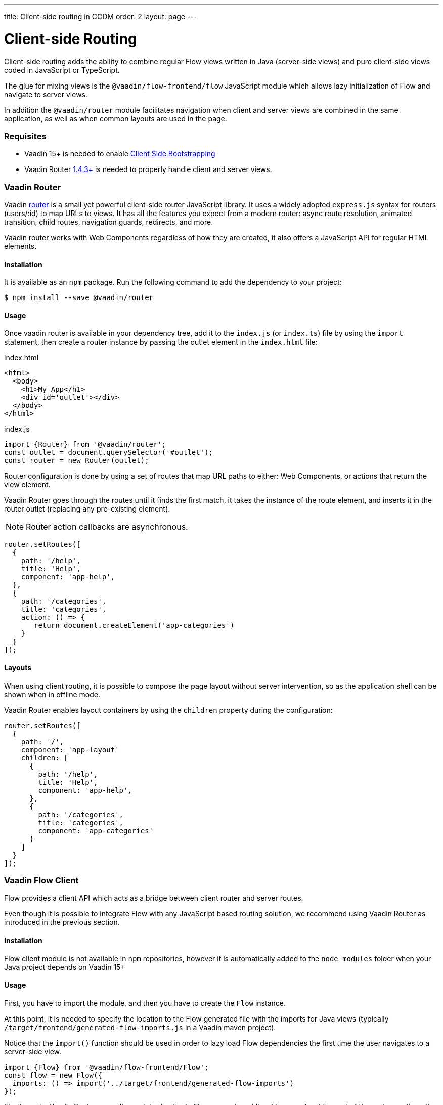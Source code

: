 ---
title: Client-side routing in CCDM
order: 2
layout: page
---

ifdef::env-github[:outfilesuffix: .asciidoc]

= Client-side Routing

Client-side routing adds the ability to combine regular Flow views written in Java (server-side views) and pure client-side views coded in JavaScript or TypeScript.

The glue for mixing views is the `@vaadin/flow-frontend/flow` JavaScript module which allows lazy initialization of Flow and navigate to server views.

In addition the `@vaadin/router` module facilitates navigation when client and server views are combined in the same application, as well as when common layouts are used in the page.

=== Requisites

 - Vaadin 15+ is needed to enable <<client-side-bootstrapping#,Client Side Bootstrapping>>
 - Vaadin Router link:https://github.com/vaadin/vaadin-router/releases/[1.4.3+] is needed to properly handle client and server views.

=== Vaadin Router

Vaadin link:https://vaadin.com/router/[router] is a small yet powerful client-side router JavaScript library. It uses a widely adopted `express.js` syntax for routers (users/:id) to map URLs to views. It has all the features you expect from a modern router: async route resolution, animated transition, child routes, navigation guards, redirects, and more. 

Vaadin router works with Web Components regardless of how they are created, it also offers a JavaScript API for regular HTML elements.

==== Installation

It is available as an `npm` package. Run the following command to add the dependency to your project:

[source,bash]
----
$ npm install --save @vaadin/router
----

==== Usage

Once vaadin router is available in your dependency tree, add it to the `index.js` (or `index.ts`) file by using the `import` statement, then create a router instance by passing the outlet element in the `index.html` file:

.index.html
[source, html]
----
<html>
  <body>
    <h1>My App</h1>
    <div id='outlet'></div>
  </body>
</html>
----


.index.js
[source, javascript]
----
import {Router} from '@vaadin/router';
const outlet = document.querySelector('#outlet');
const router = new Router(outlet);
----

Router configuration is done by using a set of routes that map URL paths to either: Web Components, or actions that return the view element.

Vaadin Router goes through the routes until it finds the first match, it takes the instance of the route element, and inserts it in the router outlet (replacing any pre-existing element).

[NOTE]
Router action callbacks are asynchronous.

[source, javascript]
----
router.setRoutes([
  {
    path: '/help',
    title: 'Help',
    component: 'app-help',
  },
  {
    path: '/categories',
    title: 'categories',
    action: () => {
       return document.createElement('app-categories')
    }
  }
]);
----

==== Layouts

When using client routing, it is possible to compose the page layout without server intervention, so as the application shell can be shown when in offline mode.

Vaadin Router enables layout containers by using the `children` property during the configuration:

[source, javascript]
----
router.setRoutes([
  {
    path: '/',
    component: 'app-layout'
    children: [
      {
        path: '/help',
        title: 'Help',
        component: 'app-help',
      },
      {
        path: '/categories',
        title: 'categories',
        component: 'app-categories'
      }
    ]          
  }
]);
----


=== Vaadin Flow Client

Flow provides a client API which acts as a bridge between client router and server routes. 

Even though it is possible to integrate Flow with any JavaScript based routing solution, we recommend using Vaadin Router as introduced in the previous section.

==== Installation

Flow client module is not available in `npm` repositories, however it is automatically added to the `node_modules` folder when your Java project depends on Vaadin 15+

==== Usage

First, you have to import the module, and then you have to create the `Flow` instance.

At this point, it is needed to specify the location to the Flow generated file with the imports for Java views (typically `/target/frontend/generated-flow-imports.js` in a Vaadin maven project). 

Notice that the `import()` function should be used in order to lazy load Flow dependencies the first time the user navigates to a server-side view.

[source, javascript]
----
import {Flow} from '@vaadin/flow-frontend/Flow';
const flow = new Flow({
  imports: () => import('../target/frontend/generated-flow-imports')
});
----

Finally, make Vaadin Router pass all unmatched paths to Flow server by adding `flow.route` at the end of the router configuration block:

[source, html]
----
<html>
  <body>
    <h1>My App</h1>
    <a href="categories">Categories</a>
    <a href="reviews">Reviews</a>
    <div id='outlet'></div>
  </body>
</html>
----

[source, javascript]
----
import {Router} from '@vaadin/router';
import {Flow} from '@vaadin/flow-frontend/Flow';

const router = new Router(document.querySelector('#outlet'));
const flow = new Flow({
  imports: () => import('../target/frontend/generated-flow-imports')
});

router.setRoutes([
  // client-side views      
  {
    path: '/categories',
    title: 'categories',
    component: 'app-categories'
  },
  // pass all unmatched routes to server-side
  flow.route
]);
----

=== Router Navigation Events

The router executes callbacks on each view to check if the navigation must continue, be postponed or redirected. The way to implement navigation controllers differs depending on whether the view is on the client or server side.

==== Vaadin Router navigation lifecycle (client-side views)

When returning an element or Web Component in a client view, developer might implement the following lifecycle methods:

- `onBeforeEnter(location, commands, router)` is executed before the outlet container is updated with the new element. At this point, user can cancel the navigation.
- `onAfterEnter(location, commands, router)` is executed after the new element has been attached to the outlet. he difference between this method and `onBeforeEnter` is that when this method is executed, there is no way to abort the navigation.
- `onBeforeLeave(location, commands, router)` is executed before the previous element is going to be detached. Navigation can be cancelled at this point.
- `onAfterLeave(location, commands, router)` is executed before the element is going to be removed from the DOM. When this method is executed, there is no way to abort the navigation.

During the execution of `onBeforeEnter` and `onBeforeLeave` callbacks, user might postpone or redirect navigation by returning `commands.prevent()` or `commands.redirect(path)` respectively.

[NOTE]
Lifecycle callbacks are asynchronous.

The following snippets show how to cancel navigation in both cases: a Web Component route, and an Action route.

[source, javascript]
.my-demo.js
----
class MyView extends HTMLElement {
  onBeforeEnter(location, commands, router) {
    return location.pathname === '/cancel' ? commands.prevent() : {};
  }
customElements.define('my-view', MyView);

router.setRoutes([
  {
    path: '/view1',
    component: 'my-view',
  },
  {
    path: '/view2',
    action: () => {
       view = document.createElement('div');
       view.onBeforeEnter = (location, commands, router) => {
         return location.pathname === '/cancel' ? commands.prevent() : {};
       }
    }
  }
]);
----

For more information visit vaadin router link:hhttps://vaadin.github.io/vaadin-router/vaadin-router/#/classes/WebComponentInterface[API documentation]

==== Flow Router navigation lifecycle (server-side views)

When developing server views for CCDM applications, to handle routing events, you should use Vaadin observers as described in the Vaadin link:https://vaadin.com/docs/v13/flow/routing/tutorial-routing-lifecycle.html[Navigation Lifecycle] chapter.

The way to interact with lifecycle events in Java is by implementing the following interfaces:

- Any attached Components implementing `BeforeEnterObserver` will receive an event before a new navigation state is entered. There is the possibility to reroute to another navigation target.
- Attached components implementing `BeforeLeaveObserver`  will receive an event before leaving the current navigation state. Navigation can be rerouted to another target or to postpone the navigation.
- Components implementing `AfterNavigationObserver` will receive an event after all navigation tasks have resolved.


In the following example, navigation is cancelled when the view is dirty.

[source, java]
----
public class MyView extends Div implements BeforeLeaveObserver {
    @Override
    public void beforeLeave(BeforeLeaveEvent event) {
        if (this.isDirty()) {
            event.postpone();
        }
    }

    private boolean isDirty() {
        return true;
    }
}
----




